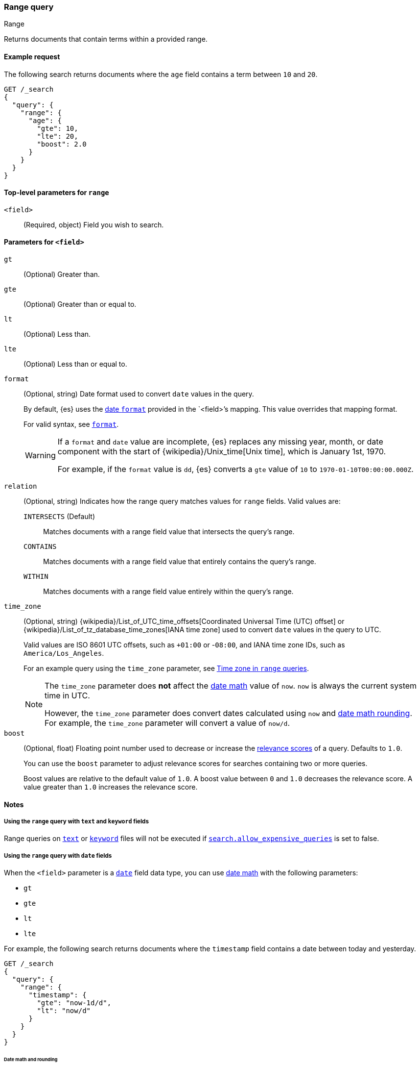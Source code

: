 [[query-dsl-range-query]]
=== Range query
++++
<titleabbrev>Range</titleabbrev>
++++

Returns documents that contain terms within a provided range.

[[range-query-ex-request]]
==== Example request

The following search returns documents where the `age` field contains a term
between `10` and `20`.

[source,console]
----
GET /_search
{
  "query": {
    "range": {
      "age": {
        "gte": 10,
        "lte": 20,
        "boost": 2.0
      }
    }
  }
}
----

[[range-query-top-level-params]]
==== Top-level parameters for `range`

`<field>`::
+
--
(Required, object) Field you wish to search.
--

[[range-query-field-params]]
==== Parameters for `<field>`

`gt`::
(Optional) Greater than.

`gte`::
(Optional) Greater than or equal to.

`lt`::
(Optional) Less than.

`lte`::
(Optional) Less than or equal to.

`format`::
+
--
(Optional, string) Date format used to convert `date` values in the query.

By default, {es} uses the <<mapping-date-format,date `format`>> provided in the
`<field>`'s mapping. This value overrides that mapping format.

For valid syntax, see <<mapping-date-format,`format`>>.

[WARNING]
====
If a `format` and `date` value are incomplete, {es} replaces any missing year,
month, or date component with the start of
{wikipedia}/Unix_time[Unix time], which is January 1st, 1970.

For example, if the `format` value is `dd`, {es} converts a `gte` value of `10`
to `1970-01-10T00:00:00.000Z`.
====

--

[[querying-range-fields]]
`relation`::
+
--
(Optional, string) Indicates how the range query matches values for `range`
fields. Valid values are:

`INTERSECTS` (Default)::
Matches documents with a range field value that intersects the query's range.

`CONTAINS`::
Matches documents with a range field value that entirely contains the query's range.

`WITHIN`::
Matches documents with a range field value entirely within the query's range.
--

`time_zone`::
+
--
(Optional, string)
{wikipedia}/List_of_UTC_time_offsets[Coordinated Universal
Time (UTC) offset] or
{wikipedia}/List_of_tz_database_time_zones[IANA time zone]
used to convert `date` values in the query to UTC.

Valid values are ISO 8601 UTC offsets, such as `+01:00` or -`08:00`, and IANA
time zone IDs, such as `America/Los_Angeles`.

For an example query using the `time_zone` parameter, see
<<range-query-time-zone,Time zone in `range` queries>>.

[NOTE]
====
The `time_zone` parameter does **not** affect the <<date-math,date math>> value
of `now`. `now` is always the current system time in UTC.

However, the `time_zone` parameter does convert dates calculated using `now` and
<<date-math,date math rounding>>. For example, the `time_zone` parameter will
convert a value of `now/d`.
====
--

`boost`::
+
--
(Optional, float) Floating point number used to decrease or increase the
<<relevance-scores,relevance scores>> of a query. Defaults to `1.0`.

You can use the `boost` parameter to adjust relevance scores for searches
containing two or more queries.

Boost values are relative to the default value of `1.0`. A boost value between
`0` and `1.0` decreases the relevance score. A value greater than `1.0`
increases the relevance score.
--

[[range-query-notes]]
==== Notes

[[ranges-on-text-and-keyword]]
===== Using the `range` query with `text` and `keyword` fields
Range queries on <<text, `text`>> or <<keyword, `keyword`>> files will not be executed if
<<query-dsl-allow-expensive-queries, `search.allow_expensive_queries`>> is set to false.

[[ranges-on-dates]]
===== Using the `range` query with `date` fields

When the `<field>` parameter is a <<date,`date`>> field data type, you can use
<<date-math,date math>> with the following parameters:

* `gt`
* `gte`
* `lt`
* `lte`

For example, the following search returns documents where the `timestamp` field
contains a date between today and yesterday.

[source,console]
----
GET /_search
{
  "query": {
    "range": {
      "timestamp": {
        "gte": "now-1d/d",
        "lt": "now/d"
      }
    }
  }
}
----


[[range-query-date-math-rounding]]
====== Date math and rounding
{es} rounds <<date-math,date math>> values in parameters as follows:

`gt`::
+
--
Rounds up to the first millisecond not covered by the rounded date.

For example, `2014-11-18||/M` rounds up to `2014-12-01T00:00:00.000`, excluding
the entire month of November.
--

`gte`::
+
--
Rounds down to the first millisecond.

For example, `2014-11-18||/M` rounds down to `2014-11-01T00:00:00.000`, including
the entire month.
--

`lt`::
+
--
Rounds down to the last millisecond before the rounded value.

For example, `2014-11-18||/M` rounds down to `2014-10-31T23:59:59.999`, excluding
the entire month of November.
--

`lte`::
+
--
Rounds up to the latest millisecond in the rounding interval.

For example, `2014-11-18||/M` rounds up to `2014-11-30T23:59:59.999`, including
the entire month.
--

[[range-query-time-zone]]
===== Example query using `time_zone` parameter

You can use the `time_zone` parameter to convert `date` values to UTC using a
UTC offset. For example:

[source,console]
----
GET /_search
{
  "query": {
    "range": {
      "timestamp": {
        "time_zone": "+01:00",        <1>
        "gte": "2020-01-01T00:00:00", <2>
        "lte": "now"                  <3>
      }
    }
  }
}
----
// TEST[continued]

<1> Indicates that `date` values use a UTC offset of `+01:00`.
<2> With a UTC offset of `+01:00`, {es} converts this date to
`2019-12-31T23:00:00 UTC`.
<3> The `time_zone` parameter does not affect the `now` value.
